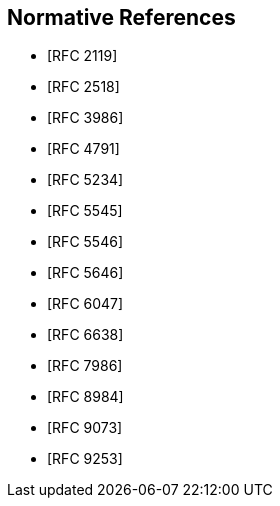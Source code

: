 
[bibliography]
== Normative References

* [[[RFC2119,RFC 2119]]]
* [[[RFC2518,RFC 2518]]]
//* [[[RFC3864,RFC 3864]]]
* [[[RFC3986,RFC 3986]]]
* [[[RFC4791,RFC 4791]]]
* [[[RFC5234,RFC 5234]]]
* [[[RFC5545,RFC 5545]]]
* [[[RFC5546,RFC 5546]]]
* [[[RFC5646,RFC 5646]]]
* [[[RFC6047,RFC 6047]]]
//* [[[RFC6057,RFC 6057]]]
* [[[RFC6638,RFC 6638]]]
* [[[RFC7986,RFC 7986]]]
//* [[[RFC7240,RFC 7240]]]
* [[[RFC8984,RFC 8984]]]
* [[[RFC9073,RFC 9073]]]
* [[[RFC9253,RFC 9253]]]
